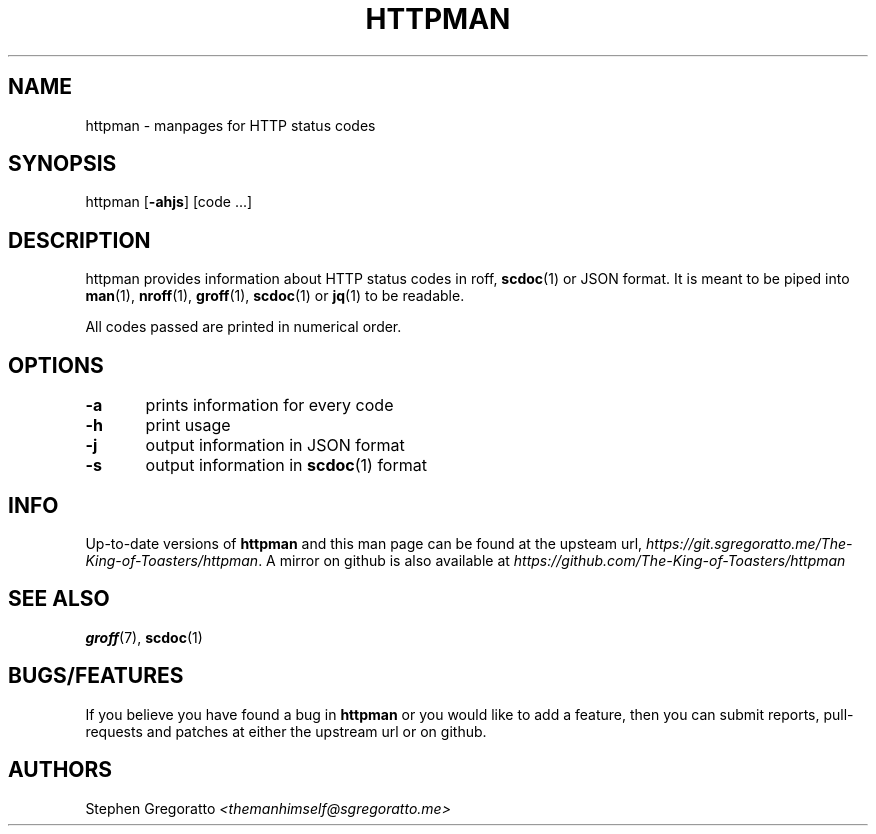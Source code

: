 .\" Generated by scdoc 1.3.4
.\" Fix weird quotation marks:
.\" http://bugs.debian.org/507673
.\" http://lists.gnu.org/archive/html/groff/2009-02/msg00013.html
.ie \n(.g .ds Aq \(aq
.el       .ds Aq '
.\" Disable hyphenation:
.nh
.\" Disable justification:
.ad l
.\" Generated content:
.TH "HTTPMAN" "1" "2018-07-26"
.SH NAME
httpman - manpages for HTTP status codes
.SH SYNOPSIS
httpman [\fB-ahjs\fR] [code ...]
.SH DESCRIPTION
httpman provides information about HTTP status codes in roff, \fBscdoc\fR(1)
or JSON format.
It is meant to be piped into \fBman\fR(1), \fBnroff\fR(1), \fBgroff\fR(1),
\fBscdoc\fR(1) or \fBjq\fR(1) to be readable.
.P
All codes passed are printed in numerical order.
.SH OPTIONS
\fB-a\fR	prints information for every code
.P
\fB-h\fR	print usage
.P
\fB-j\fR	output information in JSON format
.P
\fB-s\fR	output information in \fBscdoc\fR(1) format
.SH INFO
Up-to-date versions of \fBhttpman\fR and this man page can be found at
the upsteam url, 
\fIhttps://git.sgregoratto.me/The-King-of-Toasters/httpman\fR. 
A mirror on github is also available at
\fIhttps://github.com/The-King-of-Toasters/httpman\fR
.SH SEE ALSO
\fBgroff\fR(7), \fBscdoc\fR(1)
.SH BUGS/FEATURES
If you believe you have found a bug in \fBhttpman\fR
or you would like to add a feature, 
then you can submit reports, pull-requests and patches at
either the upstream url or on github.
.SH AUTHORS
Stephen Gregoratto \fI<themanhimself@sgregoratto.me>\fR
